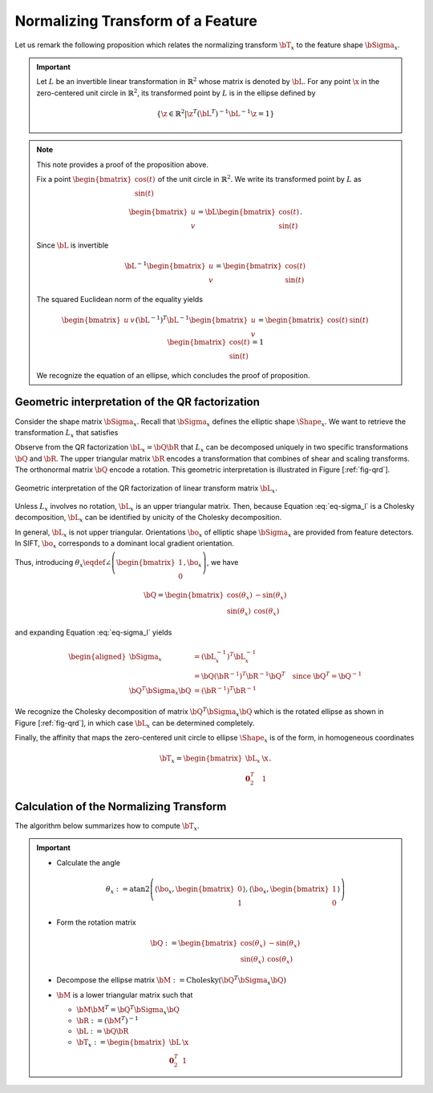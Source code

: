 .. _chap:normtransform:

Normalizing Transform of a Feature
==================================

Let us remark the following proposition which relates the normalizing transform
:math:`\bT_x` to the feature shape :math:`\bSigma_x`.


.. important::

   Let :math:`L` be an invertible linear transformation in :math:`\mathbb{R}^2`
   whose matrix is denoted by :math:`\bL`.  For any point :math:`\x` in the
   zero-centered unit circle in :math:`\mathbb{R}^2`, its transformed point by
   :math:`L` is in the ellipse defined by

   .. math::

      \left\{
      \z \in \mathbb{R}^{2} | \z^T (\bL^{T})^{-1} \bL^{-1} \z = 1
      \right\}


.. note::

   This note provides a proof of the proposition above.

   Fix a point :math:`\begin{bmatrix} \cos(t) \\ \sin(t) \end{bmatrix}` of
   the unit circle in :math:`\mathbb{R}^2`. We write its transformed point
   by :math:`L` as

   .. math::

      \begin{bmatrix} u \\ v \end{bmatrix} = \bL \begin{bmatrix} \cos(t) \\ \sin(t) \end{bmatrix}.

   Since :math:`\bL` is invertible

   .. math:: \bL^{-1} \begin{bmatrix} u \\ v \end{bmatrix} = \begin{bmatrix} \cos(t) \\ \sin(t) \end{bmatrix}

   The squared Euclidean norm of the equality yields

   .. math::

      \begin{bmatrix} u & v \end{bmatrix} (\bL^{-1})^T \bL^{-1} \begin{bmatrix} u \\ v \end{bmatrix} = \begin{bmatrix} \cos(t) & \sin(t) \end{bmatrix} \begin{bmatrix} \cos(t) \\ \sin(t) \end{bmatrix} = 1

   We recognize the equation of an ellipse, which concludes the proof of
   proposition.


Geometric interpretation of the QR factorization
------------------------------------------------

Consider the shape matrix :math:`\bSigma_x`. Recall that
:math:`\bSigma_x` defines the elliptic shape :math:`\Shape_x`. We want
to retrieve the transformation :math:`L_x` that satisfies

.. math::
   :label: eq-sigma_l

   \bSigma_x = (\bL_x^{-1})^T \bL_x^{-1}.

Observe from the QR factorization :math:`\bL_x = \bQ \bR` that :math:`L_x` can
be decomposed uniquely in two specific transformations :math:`\bQ` and
:math:`\bR`. The upper triangular matrix :math:`\bR` encodes a transformation
that combines of shear and scaling transforms. The orthonormal matrix
:math:`\bQ` encode a rotation. This geometric interpretation is illustrated in
Figure [:ref:`fig-qrd`].

.. _fig-qrd:
.. figure:: ../figures/normalizingTransform.png
   :align: center

   Geometric interpretation of the QR factorization of linear transform
   matrix :math:`\bL_x`.

Unless :math:`L_x` involves no rotation, :math:`\bL_x` is an upper triangular
matrix. Then, because Equation :eq:`eq-sigma_l` is a Cholesky decomposition,
:math:`\bL_x` can be identified by unicity of the Cholesky decomposition.

In general, :math:`\bL_x` is not upper triangular. Orientations
:math:`\bo_x` of elliptic shape :math:`\bSigma_x` are provided from
feature detectors. In SIFT, :math:`\bo_x` corresponds to a dominant local
gradient orientation.

Thus, introducing :math:`\theta_x \eqdef \angle \left(
\begin{bmatrix}1\\0\end{bmatrix}, \bo_x \right)`,
we have

.. math::

   \bQ = \begin{bmatrix}
   \cos(\theta_x) & -\sin(\theta_x) \\
   \sin(\theta_x) &  \cos(\theta_x)
   \end{bmatrix}

and expanding Equation :eq:`eq-sigma_l` yields

.. math::

   \begin{aligned}
       \bSigma_x &= (\bL_x^{-1})^T \bL_x^{-1} \\
                 &= \bQ (\bR^{-1})^T \bR^{-1} \bQ^{T} \quad \text{since}\ \bQ^T = \bQ^{-1}\\
       \bQ^T \bSigma_x \bQ &=  (\bR^{-1})^T \bR^{-1}
   \end{aligned}

We recognize the Cholesky decomposition of matrix :math:`\bQ^T \bSigma_x \bQ`
which is the rotated ellipse as shown in Figure [:ref:`fig-qrd`], in which case
:math:`\bL_x` can be determined completely.

Finally, the affinity that maps the zero-centered unit circle to ellipse
:math:`\Shape_x` is of the form, in homogeneous coordinates

.. math:: \displaystyle \bT_x = \begin{bmatrix} \bL_x & \x \\ \mathbf{0}_2^T & 1 \end{bmatrix}.


Calculation of the Normalizing Transform
----------------------------------------

The algorithm below summarizes how to compute :math:`\bT_x`.

.. _alg-affT:
.. important::

   - Calculate the angle

     .. math::

        \theta_x :=
        \mathrm{atan2}\left(
        \left\langle \bo_x, \begin{bmatrix}0\\1\end{bmatrix}\right\rangle,
        \left\langle \bo_x, \begin{bmatrix}1\\0\end{bmatrix}\right\rangle
        \right)

   - Form the rotation matrix

     .. math::

        \bQ := \begin{bmatrix}
        \cos(\theta_x) & -\sin(\theta_x) \\
        \sin(\theta_x) &  \cos(\theta_x)
        \end{bmatrix}

   - Decompose the ellipse matrix
     :math:`\bM := \mathrm{Cholesky}(\bQ^T \bSigma_x \bQ)`

   - :math:`\bM` is a lower triangular matrix such that

     - :math:`\bM \bM^T = \bQ^T \bSigma_x \bQ`
     - :math:`\bR := (\bM^T)^{-1}`
     - :math:`\bL := \bQ \bR`
     - :math:`\bT_x := \begin{bmatrix} \bL & \x \\ \mathbf{0}_2^T & 1 \end{bmatrix}`
